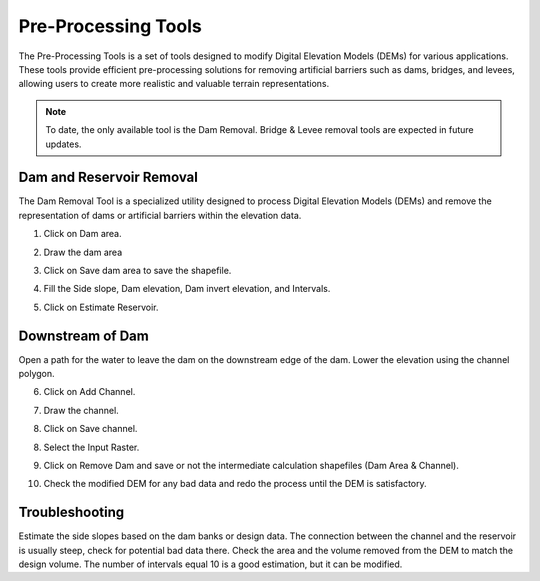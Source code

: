 .. _pre_processing_tools:

Pre-Processing Tools
========================

The Pre-Processing Tools is a set of tools designed to modify Digital Elevation Models (DEMs) for various applications.
These tools provide efficient pre-processing solutions for removing artificial barriers such as dams, bridges, and
levees, allowing users to create more realistic and valuable terrain representations.

.. image:: ../../img/Widgets/preprocessing.png

.. note:: To date, the only available tool is the Dam Removal.
          Bridge & Levee removal tools are expected in future updates.


Dam and Reservoir Removal
--------------------------

The Dam Removal Tool is a specialized utility designed to process Digital Elevation Models (DEMs) and remove the
representation of dams or artificial barriers within the elevation data.

1.  Click on Dam area.

.. image:: ../../img/Pre-Processing-Tools/Prepro001.png

2.  Draw the dam area

.. image:: ../../img/Pre-Processing-Tools/Prepro002.png

3.  Click on Save dam area to save the shapefile.

.. image:: ../../img/Pre-Processing-Tools/Prepro003.png

4.  Fill the Side slope, Dam elevation, Dam invert elevation, and Intervals.

.. image:: ../../img/Pre-Processing-Tools/Prepro004.png

5.  Click on Estimate Reservoir.

.. image:: ../../img/Pre-Processing-Tools/Prepro005.png

Downstream of Dam
-------------------

Open a path for the water to leave the dam on the downstream edge of the dam.  Lower the elevation using the channel
polygon.

6.  Click on Add Channel.

.. image:: ../../img/Pre-Processing-Tools/Prepro006.png

7.  Draw the channel.

.. image:: ../../img/Pre-Processing-Tools/Prepro007.png

8.  Click on Save channel.

.. image:: ../../img/Pre-Processing-Tools/Prepro008.png

8. Select the Input Raster.

.. image:: ../../img/Pre-Processing-Tools/Prepro009.png

9.  Click on Remove Dam and save or not the intermediate calculation shapefiles (Dam Area & Channel).

.. image:: ../../img/Pre-Processing-Tools/Prepro010.png

10. Check the modified DEM for any bad data and redo the process until the DEM is satisfactory.

.. image:: ../../img/Pre-Processing-Tools/Prepro011.png


Troubleshooting
---------------

Estimate the side slopes based on the dam banks or design data.
The connection between the channel and the reservoir is usually steep, check for potential bad data there.
Check the area and the volume removed from the DEM to match the design volume.
The number of intervals equal 10 is a good estimation, but it can be modified.
